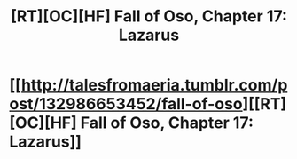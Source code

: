 #+TITLE: [RT][OC][HF] Fall of Oso, Chapter 17: Lazarus

* [[http://talesfromaeria.tumblr.com/post/132986653452/fall-of-oso][[RT][OC][HF] Fall of Oso, Chapter 17: Lazarus]]
:PROPERTIES:
:Author: Sagebrysh
:Score: 6
:DateUnix: 1447222410.0
:DateShort: 2015-Nov-11
:END:

